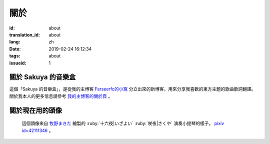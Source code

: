 關於
=======================================

:id: about
:translation_id: about
:lang: zh
:date: 2019-02-24 16:12:34
:tags: about
:issueid: 1

關於 Sakuya 的音樂盒
-----------------------------------------------------------------------

這個「Sakuya 的音樂盒」，是從我的主博客 `Farseerfc的小窩 <https://farseerfc.me/>`_
分立出來的新博客，用來分享我喜歡的東方主題的歌曲歌詞翻譯。關於我本人的更多信息請參考
`我的主博客的關於頁 <https://farseerfc.me/about.html>`_ 。

關於現在用的頭像
------------------------------------------

.. figure:: /images/sakuya.jpg
        :alt: Sakuya 的音樂盒的頭像

        這個頭像來自 `牧野まきた <https://www.pixiv.net/member.php?id=977150>`_
        繪製的 :ruby:`十六夜|いざよい` :ruby:`咲夜|さくや` 演奏小提琴的樣子。
        `pixiv id=42111346 <http://www.pixiv.net/member_illust.php?mode=medium&illust_id=42111346>`_ 。